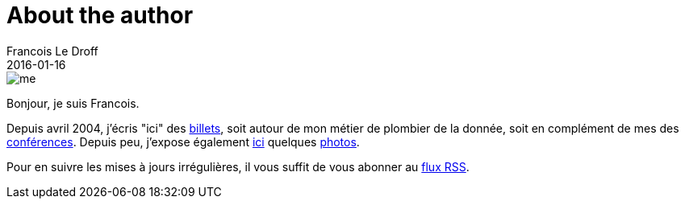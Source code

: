 = About the author
Francois Le Droff
2016-01-16
:jbake-type: about
:jbake-tags: About
:jbake-status: published

image::/img/me.jpg[]

Bonjour, je suis Francois.

Depuis avril 2004, j'écris "ici" des link:/archive.html[billets],
soit autour de mon métier de plombier de la donnée,
soit en complément de mes des link:/conferences.html[conférences].
Depuis peu, j'expose également link:http://photos.le.droff.com/[ici] quelques link:http://photos.le.droff.com/[photos].

Pour en suivre les mises à jours irrégulières,
il vous suffit de vous abonner au link:/feed.xml[flux RSS].





